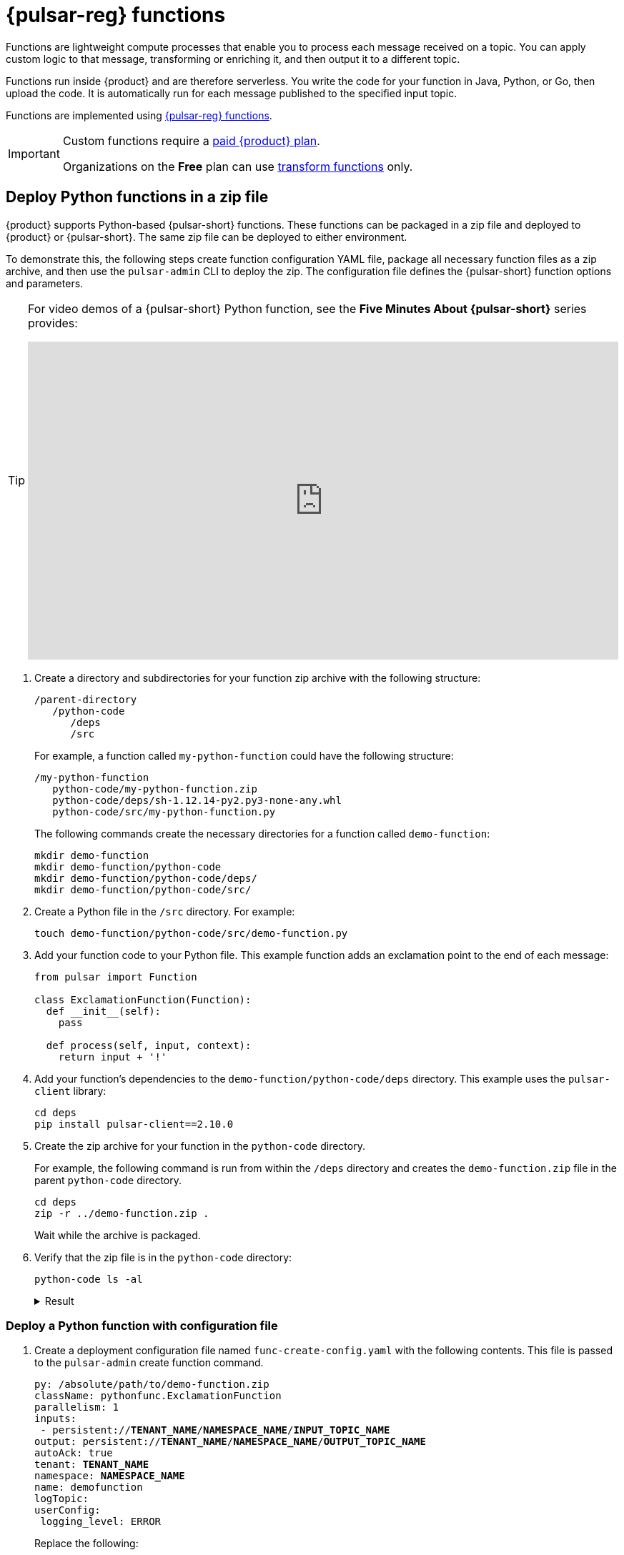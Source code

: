 = {pulsar-reg} functions
:navtitle: {pulsar-short} functions
:page-tag: astra-streaming,dev,develop,pulsar,java,python

Functions are lightweight compute processes that enable you to process each message received on a topic.
You can apply custom logic to that message, transforming or enriching it, and then output it to a different topic.

Functions run inside {product} and are therefore serverless.
You write the code for your function in Java, Python, or Go, then upload the code.
It is automatically run for each message published to the specified input topic.

Functions are implemented using https://pulsar.apache.org/docs/en/functions-overview/[{pulsar-reg} functions].

[IMPORTANT]
====
Custom functions require a xref:astra-streaming:operations:astream-pricing.adoc[paid {product} plan].

Organizations on the *Free* plan can use xref:functions:index.adoc[transform functions] only.
====

== Deploy Python functions in a zip file

{product} supports Python-based {pulsar-short} functions.
These functions can be packaged in a zip file and deployed to {product} or {pulsar-short}.
The same zip file can be deployed to either environment.

To demonstrate this, the following steps create function configuration YAML file, package all necessary function files as a zip archive, and then use the `pulsar-admin` CLI to deploy the zip.
The configuration file defines the {pulsar-short} function options and parameters.

[TIP]
====
For video demos of a {pulsar-short} Python function, see the *Five Minutes About {pulsar-short}* series provides:

video::OCqxcNK0HEo[youtube, list=PL2g2h-wyI4SqeKH16czlcQ5x4Q_z-X7_m, height=445px,width=100%]
====

. Create a directory and subdirectories for your function zip archive with the following structure:
+
[source,plain]
----
/parent-directory
   /python-code
      /deps
      /src
----
+
For example, a function called `my-python-function` could have the following structure:
+
[source,plain]
----
/my-python-function
   python-code/my-python-function.zip
   python-code/deps/sh-1.12.14-py2.py3-none-any.whl
   python-code/src/my-python-function.py
----
+
The following commands create the necessary directories for a function called `demo-function`:
+
[source,bash]
----
mkdir demo-function
mkdir demo-function/python-code
mkdir demo-function/python-code/deps/
mkdir demo-function/python-code/src/
----

. Create a Python file in the `/src` directory.
For example:
+
[source,bash]
----
touch demo-function/python-code/src/demo-function.py
----

. Add your function code to your Python file.
This example function adds an exclamation point to the end of each message:
+
[source,python]
----
from pulsar import Function

class ExclamationFunction(Function):
  def __init__(self):
    pass

  def process(self, input, context):
    return input + '!'
----

. Add your function's dependencies to the `demo-function/python-code/deps` directory.
This example uses the `pulsar-client` library:
+
[source,bash]
----
cd deps
pip install pulsar-client==2.10.0
----

. Create the zip archive for your function in the `python-code` directory.
+
For example, the following command is run from within the `/deps` directory and creates the `demo-function.zip` file in the parent `python-code` directory.
+
[source,bash]
----
cd deps
zip -r ../demo-function.zip .
----
+
Wait while the archive is packaged.

. Verify that the zip file is in the `python-code` directory:
+
[source,bash]
----
python-code ls -al
----
+
.Result
[%collapsible]
====
[source,console]
----
deps
demo-function.zip
src
----
====

=== Deploy a Python function with configuration file

. Create a deployment configuration file named `func-create-config.yaml` with the following contents.
This file is passed to the `pulsar-admin` create function command.
+
[source,yaml,subs="+quotes"]
----
py: /absolute/path/to/demo-function.zip
className: pythonfunc.ExclamationFunction
parallelism: 1
inputs:
 - persistent://**TENANT_NAME**/**NAMESPACE_NAME**/**INPUT_TOPIC_NAME**
output: persistent://**TENANT_NAME**/**NAMESPACE_NAME**/**OUTPUT_TOPIC_NAME**
autoAck: true
tenant: **TENANT_NAME**
namespace: **NAMESPACE_NAME**
name: demofunction
logTopic:
userConfig:
 logging_level: ERROR
----
+
Replace the following:
+
* `**TENANT_NAME**`: The tenant where you want to deploy the function
* `**NAMESPACE_NAME**`: The namespace where you want to deploy the function
* `**INPUT_TOPIC_NAME**`: The input topic for the function
* `**OUTPUT_TOPIC_NAME**`: The output topic for the function

. Use `pulsar-admin` to deploy the Python zip to {product} or {pulsar-short}.
The command below assumes you've properly configured the `client.conf` file for `pulsar-admin` commands against your {pulsar-short} cluster. If you are using {product}, see xref:astra-streaming:developing:configure-pulsar-env.adoc[] for more information.
+
[source,console]
----
bin/pulsar-admin functions create --function-config-file /absolute/path/to/func-create-config.yml
----

. Verify that the function was deployed:
+
* Go to the {astra-ui} to see your newly deployed function listed under the **Functions** tab for your tenant.
See <<controlling-your-function,Controlling your function>> for more information on testing and monitoring your function in {product}.
* Use the `pulsar-admin` CLI to list functions for a specific tenant and namespace:
+
[source,bash,subs="+quotes"]
----
bin/pulsar-admin functions list --tenant **TENANT_NAME** --namespace **NAMESPACE_NAME**
----

== Deploy Java functions in a JAR file

{product} supports Java-based {pulsar-short} functions which are packaged in a JAR file.
The JAR can be deployed to {product} or {pulsar-short}.
The same JAR file can be deployed to either environment.

In this example, you'll create a function JAR file using Maven, then use the `pulsar-admin` CLI to deploy the JAR.
You'll also create a function configuration YAML file that defines the {pulsar-short} function options and parameters.

. Create a properly-structured JAR with your function's Java code.
For example:
+
.Example: Function pom.xml
[%collapsible]
====
[source,xml]
----
<?xml version="1.0" encoding="UTF-8"?>
<project xmlns="http://maven.apache.org/POM/4.0.0"
        xmlns:xsi="http://www.w3.org/2001/XMLSchema-instance"
        xsi:schemaLocation="http://maven.apache.org/POM/4.0.0 http://maven.apache.org/xsd/maven-4.0.0.xsd">
    <modelVersion>4.0.0</modelVersion>

    <groupId>java-function</groupId>
    <artifactId>java-function</artifactId>
    <version>1.0-SNAPSHOT</version>

    <dependencies>
        <dependency>
            <groupId>org.apache.pulsar</groupId>
            <artifactId>pulsar-functions-api</artifactId>
            <version>3.0.0</version>
        </dependency>
    </dependencies>

    <build>
        <plugins>
            <plugin>
                <artifactId>maven-assembly-plugin</artifactId>
                <configuration>
                    <appendAssemblyId>false</appendAssemblyId>
                    <descriptorRefs>
                        <descriptorRef>jar-with-dependencies</descriptorRef>
                    </descriptorRefs>
                    <archive>
                    <manifest>
                        <mainClass>org.example.test.ExclamationFunction</mainClass>
                    </manifest>
                </archive>
                </configuration>
                <executions>
                    <execution>
                        <id>make-assembly</id>
                        <phase>package</phase>
                        <goals>
                            <goal>assembly</goal>
                        </goals>
                    </execution>
                </executions>
            </plugin>
            <plugin>
                <groupId>org.apache.maven.plugins</groupId>
                <artifactId>maven-compiler-plugin</artifactId>
                <version>3.11.0</version>
                <configuration>
                    <release>17</release>
                </configuration>
            </plugin>
        </plugins>
    </build>

</project>
----
====

. Package the JAR file with Maven:
+
[source,bash]
----
mvn package
----
+
.Result
[%collapsible]
====
[source,console]
----
[INFO] ------------------------------------------------------------------------
[INFO] BUILD SUCCESS
[INFO] ------------------------------------------------------------------------
[INFO] Total time:  10.989 s
[INFO] Finished at: 2023-05-16T16:19:05-04:00
[INFO] ------------------------------------------------------------------------
----
====

. Create a deployment configuration file named `func-create-config.yaml` with the following contents.
This file is passed to the `pulsar-admin` create function command.
+
[source,yaml]
----
jar: /absolute/path/to/java-function.jar
className: com.example.pulsar.ExclamationFunction
parallelism: 1
inputs:
  - persistent://mytenant/n0/t1
output: persistent://mytenant/ns/t2
autoAck: true
tenant: mytenant
namespace: ns0
name: testjarfunction
logTopic:
userConfig:
  logging_level: ERROR
----
+
[IMPORTANT]
====
{product} requires the `inputs` topic to have a message schema defined before deploying the function.
Otherwise, deployment errors may occur.
Use the {astra-ui} to define the message schema for a topic.
====

. Use the `pulsar-admin` CLI to deploy your function JAR to {product} or {pulsar-short}.
+
The following command assumes you've properly configured the `client.conf` file for `pulsar-admin` commands against your {pulsar-short} cluster.
If you are using {product}, see xref:astra-streaming:developing:configure-pulsar-env.adoc[] for more information.
+
[source,bash]
----
bin/pulsar-admin functions create --function-config-file  /absolute/path/to/func-create-config.yml
----

. Verify that the function was deployed:
+
* Go to the {astra-ui} to see your newly deployed function listed under the **Functions** tab for your tenant.
See <<controlling-your-function,Controlling your function>> for more information on testing and monitoring your function in {product}.
* Use the `pulsar-admin` CLI to list functions for a specific tenant and namespace:
+
[source,bash,subs="+quotes"]
----
bin/pulsar-admin functions list --tenant **TENANT_NAME** --namespace **NAMESPACE_NAME**
----

== Add functions in {product} dashboard

Add functions in the **Functions** tab of the {product} dashboard.

. Select *Create Function* to get started.

. Choose your function name and namespace.
+
image::astream-name-function.png[Function and Namespace]

. Select the file you want to pull the function from and which function you want to use within that file.
{product} generates a list of acceptable classes.
+
image::astream-exclamation-function.png[Exclamation Function]
+
There are differences depending on the function language:
+
* Python functions are added by loading a Python file (`.py`) or a zipped Python file (`.zip`).
+
When adding Python files, the Class Name is specified as the name of the Python file without the extension plus the class you want to execute.
For example, if the Python file is called `testfunction.py` and the class is `ExclamationFunction`, then the class name is `testfunction.ExclamationFunction`.
+
The file can contain multiple classes, but only one is used.
If there is no class in the Python file (when using a basic function, for example), specify the filename without the extension, such as `testfunction`.
+
* Java functions are added by loading a Java jar file (`.jar`).
When adding Java files, you must specify the name of the class to execute as the function.

. Select your input topics.
+
image:streaming-learning:functions:astream-io-topics.png[IO Topics]

. Select **Optional Destination Topics** for output and logging.
+
image:streaming-learning:functions:astream-optional-destination-topics.png[Optional Topics]

. If applicable, configure the *Advanced Options*.
+
image:streaming-learning:functions:astream-advanced-config.png[Advanced Configuration]

. Run at least one sink instance.

. Select an option for *Processing Guarantee*:
+
* *ATLEAST_ONCE* (default): Each message sent to the function can be processed more than once.
* *ATMOST_ONCE*: The message sent to the function is processed at most once. Therefore, there is a chance that the message is not processed.
* *EFFECTIVELY_ONCE*: Each message sent to the function will have one output associated with it.

. Provide an *Option Configuration Key*.
See the https://pulsar.apache.org/functions-rest-api/#operation/registerFunction[{pulsar-short} documentation] for a list of configuration keys.
+
image:streaming-learning:functions:astream-provide-config-keys.png[Provide Config Key]

. Click *Create*.

. To verify that the function was created, review the list of functions on the *Functions* tab.

== Add function with {pulsar-short} CLI

You can add functions using the {pulsar-short} CLI.

The following example creates a Python function that consumes a message from one topic, adds an exclamation point, and then publishes the results to another topic.

. Add the following Python function code to a file named `testfunction.py`:
+
.testfunction.py
[source, python]
----
from pulsar import Function

class ExclamationFunction(Function):
  def __init__(self):
    pass

  def process(self, input, context):
    return input + '!'
----

. Deploy `testfunction.py` to your {pulsar-short} cluster using the {pulsar-short} CLI:
+
[source,bash,subs="+quotes"]
----
$ ./pulsar-admin functions create \
  --py /absolute/path/to/testfunction.py \
  --classname testfunction.ExclamationFunction \
  --tenant **TENANT_NAME** \
  --namespace default \
  --name exclamation \
  --auto-ack true \
  --inputs persistent://**TENANT_NAME**/default/in \
  --output persistent://**TENANT_NAME**/default/out \
  --log-topic persistent://**TENANT_NAME**/default/log
----
+
Replace **TENANT_NAME** with the name of the tenant where you want to deploy the function.
If you want to use a different namespace, replace `default` with another namespace name.
If you want to use different topics, change `in`, `out`, and `log` accordingly.

. Verify that the response is `Created Successfully!`.
This indicates that the function was deployed and ready to run when triggered by incoming messages.
+
If the response is `402 Payment Required` with `Reason: only qualified organizations can create functions`, then you must upgrade to a xref:astra-streaming:operations:astream-pricing.adoc[paid {product} plan].
Organizations on the *Free* plan can use xref:functions:index.adoc[transform functions] only.
+
You can also verify that a function was created by checking the **Functions** tab or by running `./pulsar-admin functions list --tenant **TENANT_NAME**`.

== Testing Your Function

Triggering a function is a convenient way to test that the function is working.
When you trigger a function, you publish a message on the function's input topic, which triggers the function.





. Listen for messages on the output topic:
+
[source,bash,subs="+quotes"]
----
$ ./pulsar-client consume persistent://**TENANT_NAME**/default/out \
  --subscription-name my-subscription \
  --num-messages 0 # Listen indefinitely
----
+
Replace **TENANT_NAME** with the name of the tenant where you deployed the function.
If your function uses a different namespace and output topic name, replace `default` and `out` accordingly.
+
If the function has an output topic, and the function returns data to the output topic, then that data is returned by the listener when you run the function.

. Send a test value with the {pulsar-short} CLI `trigger` command:
+
[source,bash,subs="+quotes"]
----
$ ./pulsar-admin functions trigger \
  --name exclamation \
  --tenant **TENANT_NAME** \
  --namespace default \
  --trigger-value "Hello world"
----
+
This command sends the string `Hello world` to the exclamation function.
If deployed and configured correctly, the function should output `Hello world!` to the `out` topic.

[#controlling-your-function]
== Controlling Your Function

You can start, stop, and restart your function by selecting it in the *Functions* dashboard.

image:streaming-learning:functions:astream-function-controls.png[Function Controls]

== Monitoring Your Function

Functions produce logs to help you in debugging.
To view your function's logs, open your function in the *Functions* dashboard.

image:streaming-learning:functions:astream-function-log.png[Function Log]

In the upper right corner of the function log are controls to *Refresh*, *Copy to Clipboard*, and *Save* your function log.

== Updating Your Function

A function that is already running can be updated with new configuration.
The following settings can be updated:

* Function code
* Output topic
* Log topic
* Number of instances
* Configuration keys

If you need to update any other setting of the function, delete and then re-add the function.

. To update your function, select the function in the *Functions* dashboard.

image::astream-function-update.png[Update Function]

. Click *Change File* to select a local function file, and then click *Open*.

. Update your function's *Instances* and *Timeout*.

. Click *Update*.
+
An *Updates Submitted Successfully* message confirms that the function was updated.

== Deleting Your Function

. Select the function to be deleted in the *Functions* dashboard.

image::astream-delete-function.png[Delete Function]

. Click *Delete*.

. To confirm the deletion, enter the function's name, and then click *Delete*.
+
A *Function-name Deleted Successfully!* message confirms the function was permanently deleted.

== Next steps

Learn more about developing functions for {product} and {pulsar-short} https://pulsar.apache.org/docs/en/functions-develop/[here].